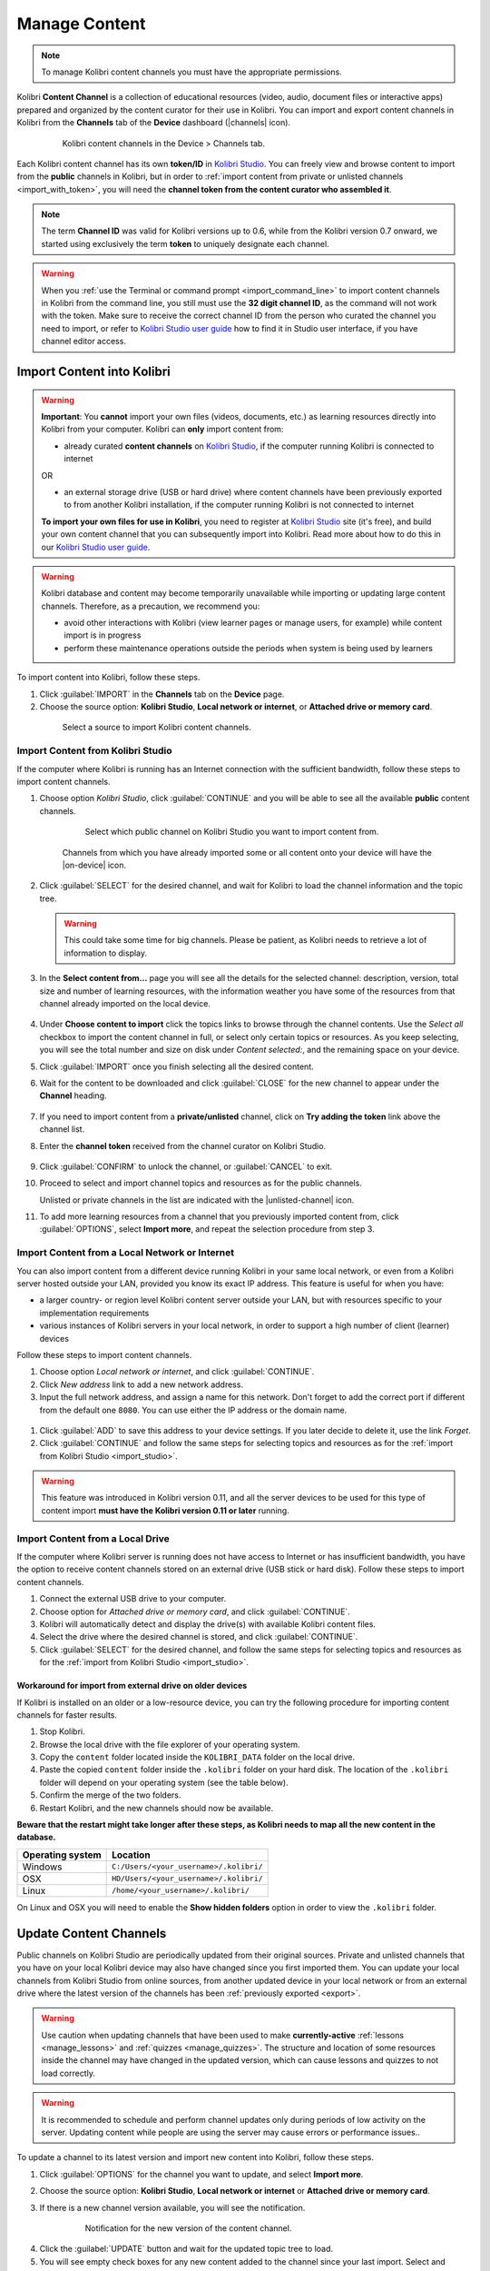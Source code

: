 .. _manage_content_ref:

Manage Content
~~~~~~~~~~~~~~

.. note::
  To manage Kolibri content channels you must have the appropriate permissions.

Kolibri **Content Channel** is a collection of educational resources (video, audio, document files or interactive apps) prepared and organized by the content curator for their use in Kolibri. You can import and export content channels in Kolibri from the **Channels** tab of the **Device** dashboard (|channels| icon).

  .. figure:: img/manage-content.png
    :alt: Open the Device page and Channels tab to see the list of available channels on your device

    Kolibri content channels in the Device > Channels tab.


.. _id_token:

Each Kolibri content channel has its own **token/ID** in `Kolibri Studio <https://studio.learningequality.org/accounts/login/>`__. You can freely view and browse content to import from the **public** channels in Kolibri, but in order to :ref:`import content from private or unlisted channels <import_with_token>`, you will need the **channel token from the content curator who assembled it**.

.. note:: The term **Channel ID** was valid for Kolibri versions up to 0.6, while from the Kolibri version 0.7 onward, we started using exclusively the term **token** to uniquely designate each channel.

.. warning:: When you :ref:`use the Terminal or command prompt <import_command_line>` to import content channels in Kolibri from the command line, you still must use the **32 digit channel ID**, as the command will not work with the token. Make sure to receive the correct channel ID from the person who curated the channel you need to import, or refer to `Kolibri Studio user guide <https://kolibri-studio.readthedocs.io/en/latest/share_channels.html#make-content-channels-available-for-import-into-kolibri>`__ how to find it in Studio user interface, if you have channel editor access.



Import Content into Kolibri
---------------------------

.. warning:: **Important**: You **cannot** import your own files (videos, documents, etc.) as learning resources directly into Kolibri from your computer. Kolibri can **only** import content from:

  * already curated **content channels** on `Kolibri Studio <https://studio.learningequality.org/accounts/login/>`__, if the computer running Kolibri is connected to internet

  OR 

  * an external storage drive (USB or hard drive) where content channels have been previously exported to from another Kolibri installation, if the computer running Kolibri is not connected to internet

  **To import your own files for use in Kolibri**, you need to register at `Kolibri Studio <https://studio.learningequality.org/accounts/login/>`__ site (it's free), and build your own content channel that you can subsequently import into Kolibri. Read more about how to do this in our `Kolibri Studio user guide <https://kolibri-studio.readthedocs.io/en/latest/index.html>`__.


.. warning::
  Kolibri database and content may become temporarily unavailable while importing or updating large content channels. Therefore, as a precaution, we recommend you:

  * avoid other interactions with Kolibri (view learner pages or manage users, for example) while content import is in progress
  * perform these maintenance operations outside the periods when system is being used by learners


To import content into Kolibri, follow these steps.

#. Click :guilabel:`IMPORT` in the **Channels** tab on the **Device** page.
#. Choose the source option: **Kolibri Studio**, **Local network or internet**, or **Attached drive or memory card**.

  .. figure:: img/import-choose-source.png
    :alt: Use the radio buttons to select source for importing content

    Select a source to import Kolibri content channels.


.. _import_studio:


Import Content from Kolibri Studio
**********************************

If the computer where Kolibri is running has an Internet connection with the sufficient bandwidth, follow these steps to import content channels.


#. Choose option *Kolibri Studio*, click :guilabel:`CONTINUE` and you will be able to see all the available **public** content channels.

    .. figure:: img/kolibri-central-server.png
      :alt: Available Channels on Kolibri Studio page where you can select which public channel you want to import content from.

      Select which public channel on Kolibri Studio you want to import content from.

    
    Channels from which you have already imported some or all content onto your device will have the |on-device| icon. 


2. Click :guilabel:`SELECT` for the desired channel, and wait for Kolibri to load the channel information and the topic tree.

   .. warning:: This could take some time for big channels. Please be patient, as Kolibri needs to retrieve a lot of information to display.


#. In the **Select content from...** page you will see all the details for the selected channel: description, version, total size and number of learning resources, with the information weather you have some of the resources from that channel already imported on the local device.

    .. figure:: img/select-content.png
	    :alt: 

#. Under **Choose content to import** click the topics links to browse through the channel contents. Use the *Select all* checkbox to import the content channel in full, or select only certain topics or resources. As you keep selecting, you will see the total number and size on disk under *Content selected:*, and the remaining space on your device.

#. Click :guilabel:`IMPORT` once you finish selecting all the desired content.

#. Wait for the content to be downloaded and click :guilabel:`CLOSE` for the new channel to appear under the **Channel** heading.

    .. figure:: img/import-CC.png
  	  :alt: Content import progress bar will display the percentage of the download, and the Close button once it's finished 

.. _import_with_token:


7. If you need to import content from a **private/unlisted** channel, click on **Try adding the token** link above the channel list.  
8. Enter the **channel token** received from the channel curator on Kolibri Studio.

    .. figure:: img/enter-token.png
  	  :alt: Use the text input field to enter channel token in order to import from an unlisted channel

9. Click :guilabel:`CONFIRM` to unlock the channel, or :guilabel:`CANCEL` to exit.
10. Proceed to select and import channel topics and resources as for the public channels.

    Unlisted or private channels in the list are indicated with the |unlisted-channel| icon.

11. To add more learning resources from a channel that you previously imported content from, click :guilabel:`OPTIONS`, select **Import more**, and repeat the selection procedure from step 3. 


.. _local_network:

Import Content from a Local Network or Internet
***********************************************

You can also import content from a different device running Kolibri in your same local network, or even from a Kolibri server hosted outside your LAN, provided you know its exact IP address. This feature is useful for when you have:

* a larger country- or region level Kolibri content server outside your LAN, but with resources specific to your implementation requirements
* various instances of Kolibri servers in your local network, in order to support a high number of client (learner) devices 
  
Follow these steps to import content channels.

#. Choose option *Local network or internet*, and click :guilabel:`CONTINUE`.
#. Click *New address* link to add a new network address.
#. Input the full network address, and assign a name for this network. Don't forget to add the correct port if different from the default one ``8080``. You can use either the IP address or the domain name.
  
  .. figure:: img/new-network-address.png
    :alt: Use the text input fields to add the new address and the name for the local network import

#. Click :guilabel:`ADD` to save this address to your device settings. If you later decide to delete it, use the link *Forget*.
#. Click :guilabel:`CONTINUE` and follow the same steps for selecting topics and resources as for the :ref:`import from Kolibri Studio <import_studio>`.

.. warning:: This feature was introduced in Kolibri version 0.11, and all the server devices to be used for this type of content import **must have the Kolibri version 0.11 or later** running.

.. _local_drive:


Import Content from a Local Drive
*********************************

If the computer where Kolibri server is running does not have access to Internet or has insufficient bandwidth, you have the option to receive content channels stored on an external drive (USB stick or hard disk). Follow these steps to import content channels.

#. Connect the external USB drive to your computer.
#. Choose option for *Attached drive or memory card*, and click :guilabel:`CONTINUE`.
#. Kolibri will automatically detect and display the drive(s) with available Kolibri content files.
#. Select the drive where the desired channel is stored, and click :guilabel:`CONTINUE`.
#. Click :guilabel:`SELECT` for the desired channel, and follow the same steps for selecting topics and resources as for the :ref:`import from Kolibri Studio <import_studio>`.

  .. figure:: img/import-local-drive2.png
    :alt: Importing content from a local drive presents the same interface options as importing from Kolibri Studio.


Workaround for import from external drive on older devices
""""""""""""""""""""""""""""""""""""""""""""""""""""""""""

If Kolibri is installed on an older or a low-resource device, you can try the following procedure for importing content channels for faster results.

#. Stop Kolibri.
#. Browse the local drive with the file explorer of your operating system.
#. Copy the ``content`` folder located inside the ``KOLIBRI_DATA`` folder on the local drive.
#. Paste the copied ``content`` folder inside the ``.kolibri`` folder on your hard disk. The location of the ``.kolibri`` folder will depend on your operating system (see the table below).
#. Confirm the merge of the two folders.
#. Restart Kolibri, and the new channels should now be available.
  
**Beware that the restart might take longer after these steps, as Kolibri needs to map all the new content in the database.**  


.. _home:

+---------------------------+-----------------------------------------+
| **Operating system**      | **Location**                            |
+===========================+=========================================+
| Windows                   | ``C:/Users/<your_username>/.kolibri/``  |
+---------------------------+-----------------------------------------+
| OSX                       | ``HD/Users/<your_username>/.kolibri/``  |
+---------------------------+-----------------------------------------+
| Linux                     | ``/home/<your_username>/.kolibri/``     |
+---------------------------+-----------------------------------------+

On Linux and OSX you will need to enable the **Show hidden folders** option in order to view the ``.kolibri`` folder.    


Update Content Channels
-----------------------

Public channels on Kolibri Studio are periodically updated from their original sources. Private and unlisted channels that you have on your local Kolibri device may also have changed since you first imported them. You can update your local channels from Kolibri Studio from online sources, from another updated device in your local network or from an external drive where the latest version of the channels has been :ref:`previously exported <export>`.

.. warning:: Use caution when updating channels that have been used to make **currently-active** :ref:`lessons <manage_lessons>` and :ref:`quizzes <manage_quizzes>`. The structure and location of some resources inside the channel may have changed in the updated version, which can cause lessons and quizzes to not load correctly. 


.. warning:: It is recommended to schedule and perform channel updates only during periods of low activity on the server. Updating content while people are using the server may cause errors or performance issues..

To update a channel to its latest version and import new content into Kolibri, follow these steps.

#. Click :guilabel:`OPTIONS` for the channel you want to update, and select **Import more**.
#. Choose the source option: **Kolibri Studio**, **Local network or internet** or **Attached drive or memory card**.
#. If there is a new channel version available, you will see the notification.

    .. figure:: img/update-channel.png
      :alt: 

      Notification for the new version of the content channel.

4. Click the :guilabel:`UPDATE` button and wait for the updated topic tree to load.
5. You will see empty check boxes for any new content added to the channel since your last import. Select and import content by following the steps from :ref:`Kolibri Studio <import_studio>`, :ref:`local network <local_network>`, or :ref:`attached drive <local_drive>`.


.. _export:

Export from Kolibri to Local Drive
----------------------------------

If you have imported content on one Kolibri device, and want to make it available on another computer where Kolibri is installed, follow these steps to export your content channels.

.. note::
  You must have an external drive (SD card, USB stick or hard disk) attached to your device.

#. Click :guilabel:`EXPORT` in the **Channels** tab on the **Device** page.
#. Select the local drive (destination for the export) where you wish to export Kolibri content, and click :guilabel:`CONTINUE`.
#. In the *Export to <name-of-your-drive>* page you will be able to see all the available content channels on your device.

    .. figure:: img/export-to.png
  	  :alt: Select from which channel you want to export to local drive.

#. Click :guilabel:`SELECT` for the desired channel, and wait for Kolibri to display the channel information and the topic tree.
#. In the **Select content from...** page you will see all the details of the selected channel: description, version, total size and number of learning resources.
#. Under **Choose content to export** you can browse the channel topics and individual resources. Use the *Select all* checkbox to import the content channel in full, or select only certain topics or resources. As you keep selecting, you will see the total number and size on disk under *Resources selected:*, and the remaining space on the destination drive.
#. Click :guilabel:`EXPORT` once you finish selecting all the desired content.
#. Wait for Kolibri to export the selected content and click :guilabel:`CLOSE`.
#. Once the export is finished, safely disconnect the drive according to the recommended procedure for your operating system, and proceed to import channels on other devices.

    .. note:: This procedure makes a copy of the ``content`` folder located inside the ``.kolibri`` folder on your hard disk, and places it in the ``KOLIBRI_DATA`` folder on the selected local drive. This structure is recognized by the **Import from local drive** command.

        .. figure:: img/kolibri-data-osx.png
          :alt: structure of the local drive folders with exported content channels

Delete Channel
--------------

To delete a content channel from your device, follow these steps.

#. Click :guilabel:`OPTIONS` for the channel you want to delete.
#. Select **Delete** option.

    .. figure:: img/delete-channel.png
      :alt: 
    
#. Click :guilabel:`DELETE` to proceed, or :guilabel:`CANCEL` to exit without deleting the channel.
